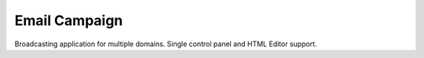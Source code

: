 ###################
Email Campaign
###################

Broadcasting application for multiple domains. Single control panel and HTML Editor support.
